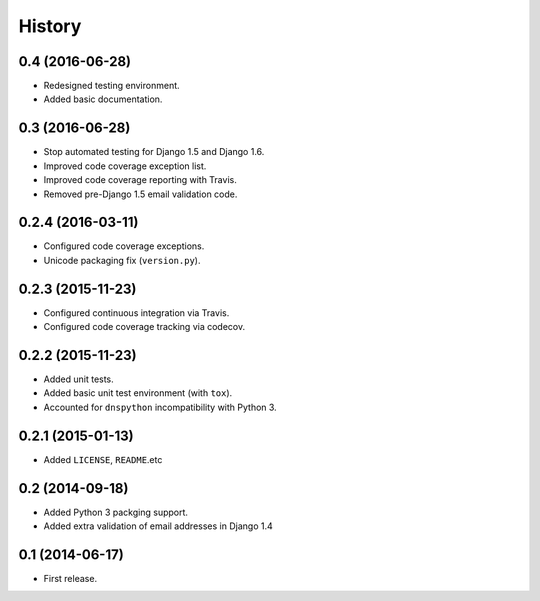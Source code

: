 .. :changelog:

=======
History
=======

0.4 (2016-06-28)
================

* Redesigned testing environment.
* Added basic documentation.


0.3 (2016-06-28)
================

* Stop automated testing for Django 1.5 and Django 1.6.
* Improved code coverage exception list.
* Improved code coverage reporting with Travis.
* Removed pre-Django 1.5 email validation code.


0.2.4 (2016-03-11)
==================

* Configured code coverage exceptions.
* Unicode packaging fix (``version.py``).


0.2.3 (2015-11-23)
==================

* Configured continuous integration via Travis.
* Configured code coverage tracking via codecov.


0.2.2 (2015-11-23)
==================

* Added unit tests.
* Added basic unit test environment (with ``tox``).
* Accounted for ``dnspython`` incompatibility with Python 3.


0.2.1 (2015-01-13)
==================

* Added ``LICENSE``, ``README``.etc


0.2 (2014-09-18)
================

* Added Python 3 packging support.
* Added extra validation of email addresses in Django 1.4


0.1 (2014-06-17)
================

* First release.
